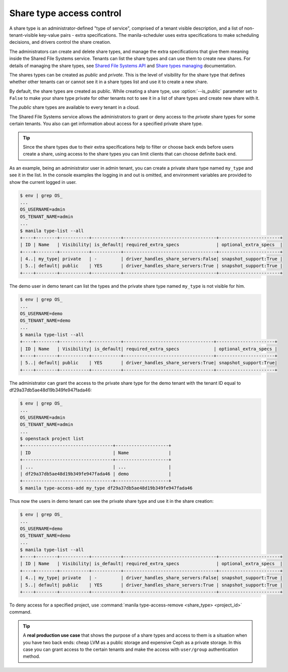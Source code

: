 .. _shared_fs_share_types_acl:

=========================
Share type access control
=========================
A share type is an administrator-defined "type of service", comprised of a
tenant visible description, and a list of non-tenant-visible key-value pairs -
extra specifications. The manila-scheduler uses extra specifications to make
scheduling decisions, and drivers control the share creation.

The administrators can create and delete share types, and manage the extra
specifications that give them meaning inside the Shared File Systems service.
Tenants can list the share types and can use them to create new shares. For
details of managing the share types, see `Shared File Systems API
<http://developer.openstack.org/api-ref-share-v2.html#share-type>`_ and
`Share types managing <http://docs.openstack.org/admin-guide-cloud/
shared_file_systems_share_types.html>`_ documentation.

The shares types can be created as *public* and *private*. This is the level of
visibility for the share type that defines whether other tenants can or cannot
see it in a share types list and use it to create a new share.

By default, the share types are created as public. While creating a share type,
use :option:`--is_public` parameter set to ``False`` to make your share type
private for other tenants not to see it in a list of share types and create
new share with it.

The *public* share types are available to every tenant in a cloud.

The Shared File Systems service allows the administrators to grant or deny
access to the *private* share types for some certain tenants. You also can get
information about access for a specified private share type.

.. tip::
    Since the share types due to their extra specifications help to filter or
    choose back ends before users create a share, using access to the share
    types you can limit clients that can choose definite back end.

As an example, being an administrator user in admin tenant, you can create a
private share type named ``my_type`` and see it in the list. In the console
examples the logging in and out is omitted, and environment variables are
provided to show the current logged in user.

.. code:: console

 $ env | grep OS_
 ...
 OS_USERNAME=admin
 OS_TENANT_NAME=admin
 ...
 $ manila type-list --all
 +----+--------+-----------+-----------+-----------------------------------+-----------------------+
 | ID | Name   | Visibility| is_default| required_extra_specs              | optional_extra_specs  |
 +----+--------+-----------+-----------+-----------------------------------+-----------------------+
 | 4..| my_type| private   | -         | driver_handles_share_servers:False| snapshot_support:True |
 | 5..| default| public    | YES       | driver_handles_share_servers:True | snapshot_support:True |
 +----+--------+-----------+-----------+-----------------------------------+-----------------------+

The demo user in demo tenant can list the types and the private share type
named ``my_type`` is not visible for him.

.. code:: console

 $ env | grep OS_
 ...
 OS_USERNAME=demo
 OS_TENANT_NAME=demo
 ...
 $ manila type-list --all
 +----+--------+-----------+-----------+----------------------------------+----------------------+
 | ID | Name   | Visibility| is_default| required_extra_specs             | optional_extra_specs |
 +----+--------+-----------+-----------+----------------------------------+----------------------+
 | 5..| default| public    | YES       | driver_handles_share_servers:True| snapshot_support:True|
 +----+--------+-----------+-----------+----------------------------------+----------------------+

The administrator can grant the access to the private share type for the demo
tenant with the tenant ID equal to df29a37db5ae48d19b349fe947fada46:

.. code:: console

 $ env | grep OS_
 ...
 OS_USERNAME=admin
 OS_TENANT_NAME=admin
 ...
 $ openstack project list
 +----------------------------------+--------------------+
 | ID                               | Name               |
 +----------------------------------+--------------------+
 | ...                              | ...                |
 | df29a37db5ae48d19b349fe947fada46 | demo               |
 +----------------------------------+--------------------+
 $ manila type-access-add my_type df29a37db5ae48d19b349fe947fada46

Thus now the users in demo tenant can see the private share type and use it in
the share creation:

.. code:: console

 $ env | grep OS_
 ...
 OS_USERNAME=demo
 OS_TENANT_NAME=demo
 ...
 $ manila type-list --all
 +----+--------+-----------+-----------+-----------------------------------+-----------------------+
 | ID | Name   | Visibility| is_default| required_extra_specs              | optional_extra_specs  |
 +----+--------+-----------+-----------+-----------------------------------+-----------------------+
 | 4..| my_type| private   | -         | driver_handles_share_servers:False| snapshot_support:True |
 | 5..| default| public    | YES       | driver_handles_share_servers:True | snapshot_support:True |
 +----+--------+-----------+-----------+-----------------------------------+-----------------------+

To deny access for a specified project, use
:command:`manila type-access-remove <share_type> <project_id>` command.

.. tip::
    A **real production use case** that shows the purpose of a share types and
    access to them is a situation when you have two back ends: cheap LVM as a
    public storage and expensive Ceph as a private storage. In this case you
    can grant access to the certain tenants and make the access with
    ``user/group`` authentication method.
